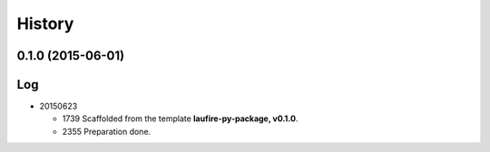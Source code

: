 .. :changelog:

History
=======
0.1.0 (2015-06-01)
---------------------

Log
---
* 20150623

  * 1739  Scaffolded from the template **laufire-py-package, v0.1.0**.
  * 2355  Preparation done.
  